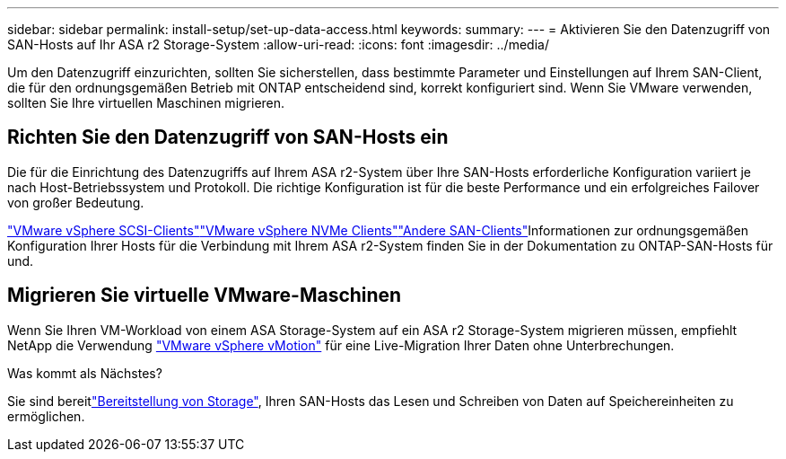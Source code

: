 ---
sidebar: sidebar 
permalink: install-setup/set-up-data-access.html 
keywords:  
summary:  
---
= Aktivieren Sie den Datenzugriff von SAN-Hosts auf Ihr ASA r2 Storage-System
:allow-uri-read: 
:icons: font
:imagesdir: ../media/


[role="lead"]
Um den Datenzugriff einzurichten, sollten Sie sicherstellen, dass bestimmte Parameter und Einstellungen auf Ihrem SAN-Client, die für den ordnungsgemäßen Betrieb mit ONTAP entscheidend sind, korrekt konfiguriert sind. Wenn Sie VMware verwenden, sollten Sie Ihre virtuellen Maschinen migrieren.



== Richten Sie den Datenzugriff von SAN-Hosts ein

Die für die Einrichtung des Datenzugriffs auf Ihrem ASA r2-System über Ihre SAN-Hosts erforderliche Konfiguration variiert je nach Host-Betriebssystem und Protokoll. Die richtige Konfiguration ist für die beste Performance und ein erfolgreiches Failover von großer Bedeutung.

link:https://docs.netapp.com/us-en/ontap-sanhost/hu_vsphere_8.html["VMware vSphere SCSI-Clients"^]link:https://docs.netapp.com/us-en/ontap-sanhost/nvme_esxi_8.html["VMware vSphere NVMe Clients"^]link:https://docs.netapp.com/us-en/ontap-sanhost/overview.html["Andere SAN-Clients"^]Informationen zur ordnungsgemäßen Konfiguration Ihrer Hosts für die Verbindung mit Ihrem ASA r2-System finden Sie in der Dokumentation zu ONTAP-SAN-Hosts für und.



== Migrieren Sie virtuelle VMware-Maschinen

Wenn Sie Ihren VM-Workload von einem ASA Storage-System auf ein ASA r2 Storage-System migrieren müssen, empfiehlt NetApp die Verwendung link:https://www.vmware.com/products/cloud-infrastructure/vsphere/vmotion["VMware vSphere vMotion"^] für eine Live-Migration Ihrer Daten ohne Unterbrechungen.

.Was kommt als Nächstes?
Sie sind bereitlink:../manage-data/provision-san-storage.html["Bereitstellung von Storage"], Ihren SAN-Hosts das Lesen und Schreiben von Daten auf Speichereinheiten zu ermöglichen.
